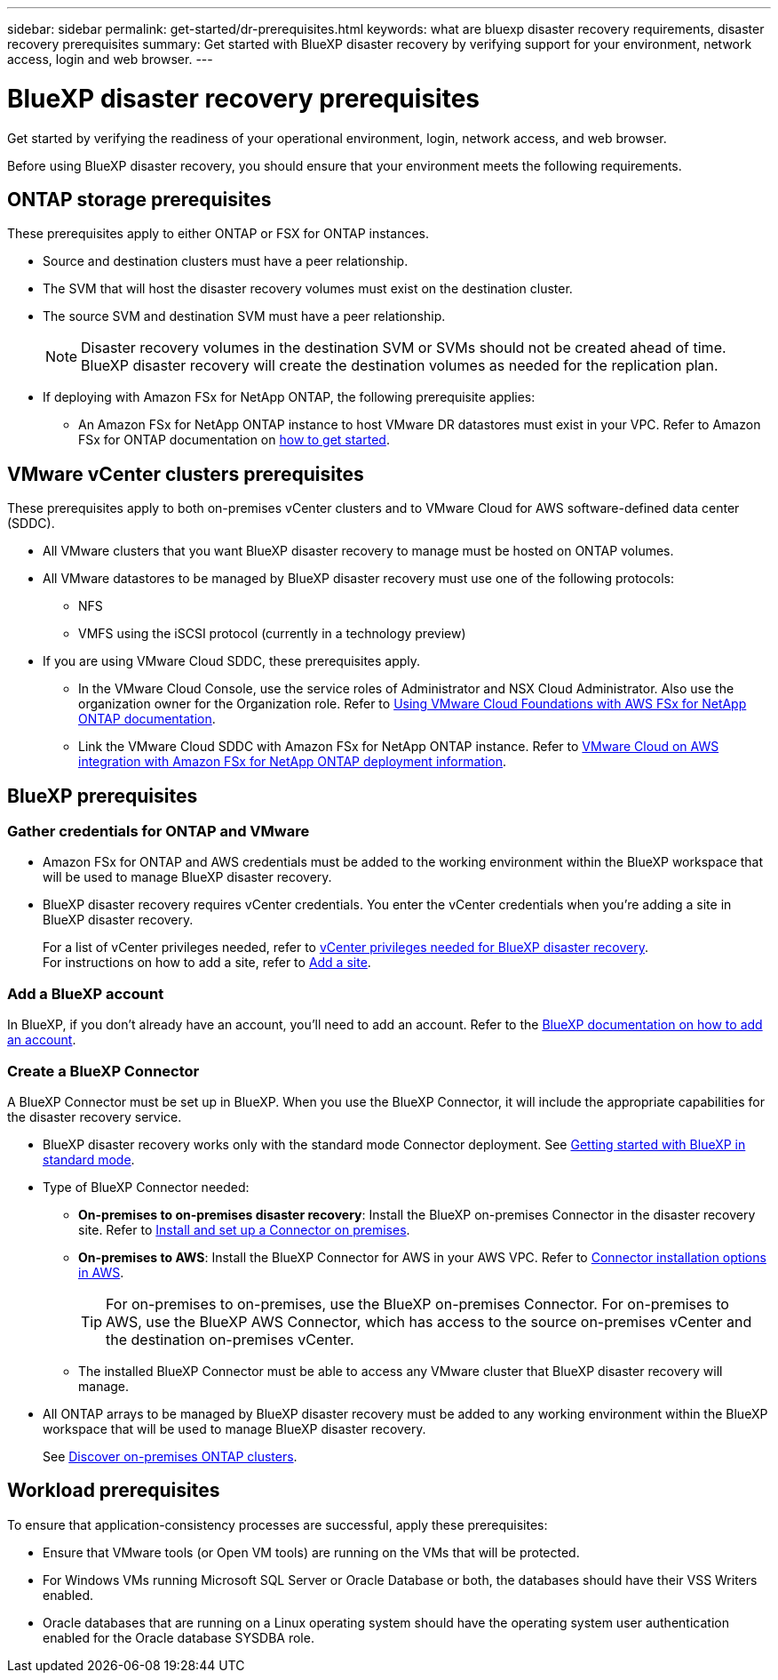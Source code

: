 ---
sidebar: sidebar
permalink: get-started/dr-prerequisites.html
keywords: what are bluexp disaster recovery requirements, disaster recovery prerequisites
summary: Get started with BlueXP disaster recovery by verifying support for your environment, network access, login and web browser.
---

= BlueXP disaster recovery prerequisites
:hardbreaks:
:icons: font
:imagesdir: ../media/get-started/

[.lead]
Get started by verifying the readiness of your operational environment, login, network access, and web browser.

Before using BlueXP disaster recovery, you should ensure that your environment meets the following requirements. 



== ONTAP storage prerequisites

These prerequisites apply to either ONTAP or FSX for ONTAP instances.

* Source and destination clusters must have a peer relationship. 
* The SVM that will host the disaster recovery volumes must exist on the destination cluster.
* The source SVM and destination SVM must have a peer relationship. 
+
NOTE: Disaster recovery volumes in the destination SVM or SVMs should not be created ahead of time. BlueXP disaster recovery will create the destination volumes as needed for the replication plan.

* If deploying with Amazon FSx for NetApp ONTAP, the following prerequisite applies: 
** An Amazon FSx for NetApp ONTAP instance to host VMware DR datastores must exist in your VPC. Refer to Amazon FSx for ONTAP documentation on https://docs.aws.amazon.com/fsx/latest/ONTAPGuide/getting-started-step1.html[how to get started^]. 



== VMware vCenter clusters prerequisites

These prerequisites apply to both on-premises vCenter clusters and to VMware Cloud for AWS software-defined data center (SDDC).


* All VMware clusters that you want BlueXP disaster recovery to manage must be hosted on ONTAP volumes.
* All VMware datastores to be managed by BlueXP disaster recovery must use one of the following protocols: 
** NFS 
** VMFS using the iSCSI protocol (currently in a technology preview)

* If you are using VMware Cloud SDDC, these prerequisites apply. 
** In the VMware Cloud Console, use the service roles of Administrator and NSX Cloud Administrator. Also use the organization owner for the Organization role. Refer to https://docs.aws.amazon.com/fsx/latest/ONTAPGuide/vmware-cloud-ontap.html[Using VMware Cloud Foundations with AWS FSx for NetApp ONTAP documentation^]. 

** Link the VMware Cloud SDDC with Amazon FSx for NetApp ONTAP instance. Refer to https://vmc.techzone.vmware.com/fsx-guide#overview[VMware Cloud on AWS integration with Amazon FSx for NetApp ONTAP deployment information^].



== BlueXP prerequisites

=== Gather credentials for ONTAP and VMware

* Amazon FSx for ONTAP and AWS credentials must be added to the working environment within the BlueXP workspace that will be used to manage BlueXP disaster recovery.

* BlueXP disaster recovery requires vCenter credentials. You enter the vCenter credentials when you're adding a site in BlueXP disaster recovery. 
+
For a list of vCenter privileges needed, refer to link:../reference/vcenter-privileges.html[vCenter privileges needed for BlueXP disaster recovery]. 
For instructions on how to add a site, refer to link:../use/sites-add.html[Add a site].



=== Add a BlueXP account

In BlueXP, if you don't already have an account, you'll need to add an account. Refer to the https://docs.netapp.com/us-en/cloud-manager-setup-admin/concept-netapp-accounts.html[BlueXP documentation on how to add an account^]. 

=== Create a BlueXP Connector

A BlueXP Connector must be set up in BlueXP. When you use the BlueXP Connector, it will include the appropriate capabilities for the disaster recovery service.
 
* BlueXP disaster recovery works only with the standard mode Connector deployment. See https://docs.netapp.com/us-en/bluexp-setup-admin/task-quick-start-standard-mode.html[Getting started with BlueXP in standard mode^]. 
* Type of BlueXP Connector needed:
** *On-premises to on-premises disaster recovery*: Install the BlueXP on-premises Connector in the disaster recovery site. Refer to https://docs.netapp.com/us-en/bluexp-setup-admin/task-install-connector-on-prem.html[Install and set up a Connector on premises^].
** *On-premises to AWS*: Install the BlueXP Connector for AWS in your AWS VPC. Refer to https://docs.netapp.com/us-en/bluexp-setup-admin/concept-install-options-aws.html[Connector installation options in AWS^].
+
TIP: For on-premises to on-premises, use the BlueXP on-premises Connector. For on-premises to AWS, use the BlueXP AWS Connector, which has access to the source on-premises vCenter and the destination on-premises vCenter.
//** The on-premises and cloud Connector should have connectivity to both the on-premises and VMware Cloud (VMC) VCenter with ESXis. This enables the backup, failover, failback and migration features to work properly with the needed networking and script features.
** The installed BlueXP Connector must be able to access any VMware cluster that BlueXP disaster recovery will manage. 
* All ONTAP arrays to be managed by BlueXP disaster recovery must be added to any working environment within the BlueXP workspace that will be used to manage BlueXP disaster recovery.
+
See https://docs.netapp.com/us-en/bluexp-ontap-onprem/task-discovering-ontap.html[Discover on-premises ONTAP clusters^]. 


== Workload prerequisites
To ensure that application-consistency processes are successful, apply these prerequisites: 

* Ensure that VMware tools (or Open VM tools) are running on the VMs that will be protected. 
* For Windows VMs running Microsoft SQL Server or Oracle Database or both, the databases should have their VSS Writers enabled. 
* Oracle databases that are running on a Linux operating system should have the operating system user authentication enabled for the Oracle database SYSDBA role.  



